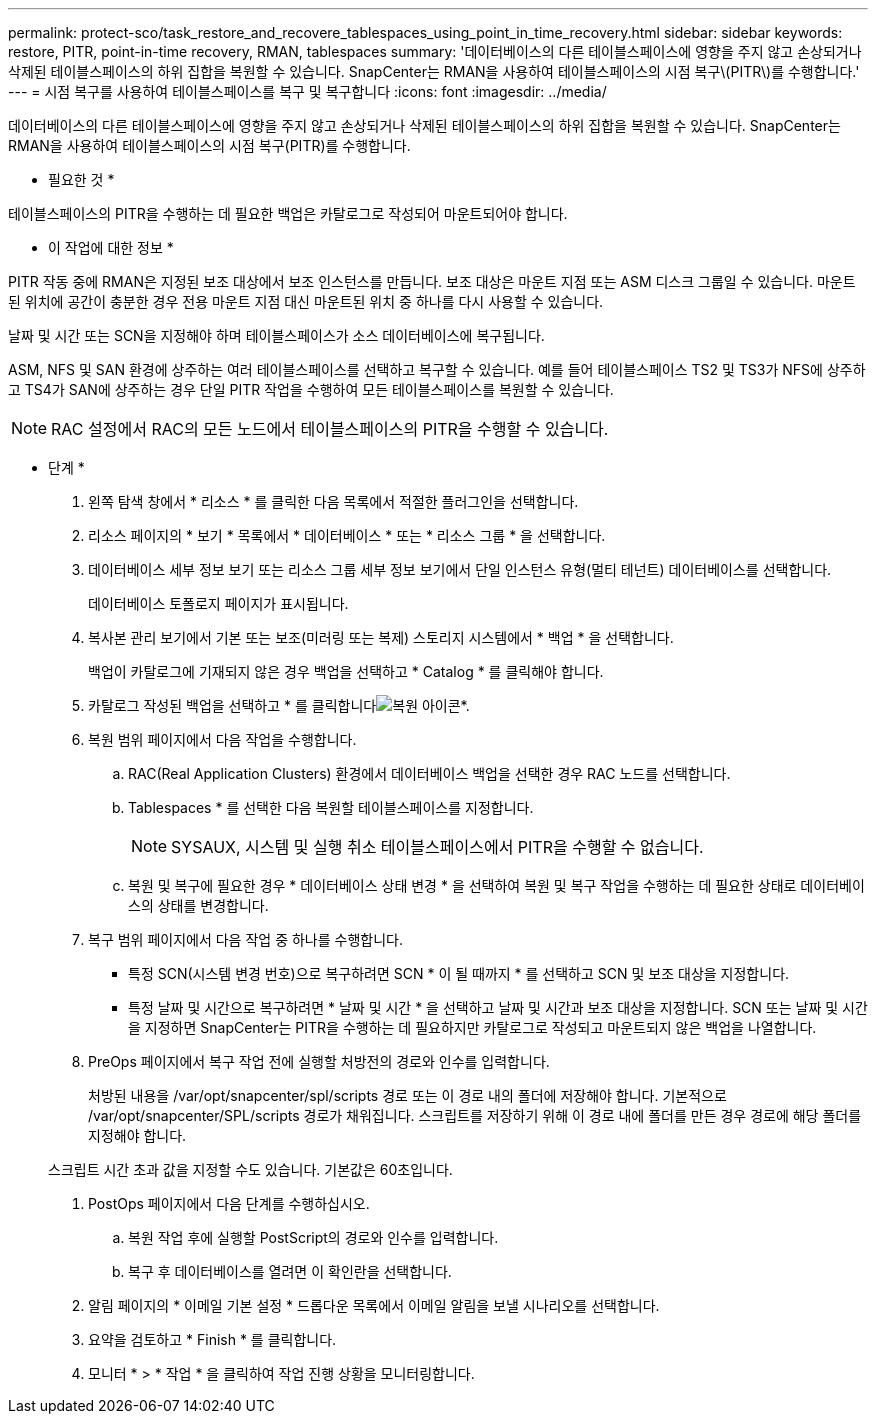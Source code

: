 ---
permalink: protect-sco/task_restore_and_recovere_tablespaces_using_point_in_time_recovery.html 
sidebar: sidebar 
keywords: restore, PITR, point-in-time recovery, RMAN, tablespaces 
summary: '데이터베이스의 다른 테이블스페이스에 영향을 주지 않고 손상되거나 삭제된 테이블스페이스의 하위 집합을 복원할 수 있습니다. SnapCenter는 RMAN을 사용하여 테이블스페이스의 시점 복구\(PITR\)를 수행합니다.' 
---
= 시점 복구를 사용하여 테이블스페이스를 복구 및 복구합니다
:icons: font
:imagesdir: ../media/


[role="lead"]
데이터베이스의 다른 테이블스페이스에 영향을 주지 않고 손상되거나 삭제된 테이블스페이스의 하위 집합을 복원할 수 있습니다. SnapCenter는 RMAN을 사용하여 테이블스페이스의 시점 복구(PITR)를 수행합니다.

* 필요한 것 *

테이블스페이스의 PITR을 수행하는 데 필요한 백업은 카탈로그로 작성되어 마운트되어야 합니다.

* 이 작업에 대한 정보 *

PITR 작동 중에 RMAN은 지정된 보조 대상에서 보조 인스턴스를 만듭니다. 보조 대상은 마운트 지점 또는 ASM 디스크 그룹일 수 있습니다. 마운트된 위치에 공간이 충분한 경우 전용 마운트 지점 대신 마운트된 위치 중 하나를 다시 사용할 수 있습니다.

날짜 및 시간 또는 SCN을 지정해야 하며 테이블스페이스가 소스 데이터베이스에 복구됩니다.

ASM, NFS 및 SAN 환경에 상주하는 여러 테이블스페이스를 선택하고 복구할 수 있습니다. 예를 들어 테이블스페이스 TS2 및 TS3가 NFS에 상주하고 TS4가 SAN에 상주하는 경우 단일 PITR 작업을 수행하여 모든 테이블스페이스를 복원할 수 있습니다.


NOTE: RAC 설정에서 RAC의 모든 노드에서 테이블스페이스의 PITR을 수행할 수 있습니다.

* 단계 *

. 왼쪽 탐색 창에서 * 리소스 * 를 클릭한 다음 목록에서 적절한 플러그인을 선택합니다.
. 리소스 페이지의 * 보기 * 목록에서 * 데이터베이스 * 또는 * 리소스 그룹 * 을 선택합니다.
. 데이터베이스 세부 정보 보기 또는 리소스 그룹 세부 정보 보기에서 단일 인스턴스 유형(멀티 테넌트) 데이터베이스를 선택합니다.
+
데이터베이스 토폴로지 페이지가 표시됩니다.

. 복사본 관리 보기에서 기본 또는 보조(미러링 또는 복제) 스토리지 시스템에서 * 백업 * 을 선택합니다.
+
백업이 카탈로그에 기재되지 않은 경우 백업을 선택하고 * Catalog * 를 클릭해야 합니다.

. 카탈로그 작성된 백업을 선택하고 * 를 클릭합니다image:../media/restore_icon.gif["복원 아이콘"]*.
. 복원 범위 페이지에서 다음 작업을 수행합니다.
+
.. RAC(Real Application Clusters) 환경에서 데이터베이스 백업을 선택한 경우 RAC 노드를 선택합니다.
.. Tablespaces * 를 선택한 다음 복원할 테이블스페이스를 지정합니다.
+

NOTE: SYSAUX, 시스템 및 실행 취소 테이블스페이스에서 PITR을 수행할 수 없습니다.

.. 복원 및 복구에 필요한 경우 * 데이터베이스 상태 변경 * 을 선택하여 복원 및 복구 작업을 수행하는 데 필요한 상태로 데이터베이스의 상태를 변경합니다.


. 복구 범위 페이지에서 다음 작업 중 하나를 수행합니다.
+
** 특정 SCN(시스템 변경 번호)으로 복구하려면 SCN * 이 될 때까지 * 를 선택하고 SCN 및 보조 대상을 지정합니다.
** 특정 날짜 및 시간으로 복구하려면 * 날짜 및 시간 * 을 선택하고 날짜 및 시간과 보조 대상을 지정합니다. SCN 또는 날짜 및 시간을 지정하면 SnapCenter는 PITR을 수행하는 데 필요하지만 카탈로그로 작성되고 마운트되지 않은 백업을 나열합니다.


. PreOps 페이지에서 복구 작업 전에 실행할 처방전의 경로와 인수를 입력합니다.
+
처방된 내용을 /var/opt/snapcenter/spl/scripts 경로 또는 이 경로 내의 폴더에 저장해야 합니다. 기본적으로 /var/opt/snapcenter/SPL/scripts 경로가 채워집니다. 스크립트를 저장하기 위해 이 경로 내에 폴더를 만든 경우 경로에 해당 폴더를 지정해야 합니다.

+
스크립트 시간 초과 값을 지정할 수도 있습니다. 기본값은 60초입니다.

. PostOps 페이지에서 다음 단계를 수행하십시오.
+
.. 복원 작업 후에 실행할 PostScript의 경로와 인수를 입력합니다.
.. 복구 후 데이터베이스를 열려면 이 확인란을 선택합니다.


. 알림 페이지의 * 이메일 기본 설정 * 드롭다운 목록에서 이메일 알림을 보낼 시나리오를 선택합니다.
. 요약을 검토하고 * Finish * 를 클릭합니다.
. 모니터 * > * 작업 * 을 클릭하여 작업 진행 상황을 모니터링합니다.

